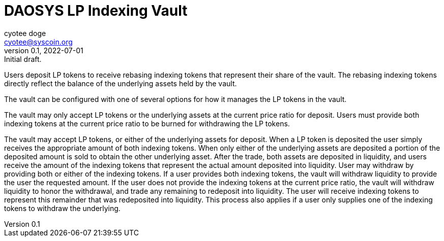 = DAOSYS LP Indexing Vault
ifndef::compositing[]
:author: cyotee doge
:email: cyotee@syscoin.org
:revdate: 2022-07-01
:revnumber: 0.1
:revremark: Initial draft.
:toc:
:toclevels: 6
:sectnums:
:data-uri:
:stem: asciimath
:pathtoroot: ../
:imagesdir: {pathtoroot}
:includeprefix: {pathtoroot}
:compositing:
endif::[]

Users deposit LP tokens to receive rebasing indexing tokens that represent their share of the vault.
The rebasing indexing tokens directly reflect the balance of the underlying assets held by the vault.

The vault can be configured with one of several options for how it manages the LP tokens in the vault.

The vault may only accept LP tokens or the underlying assets at the current price ratio for deposit.
Users must provide both indexing tokens at the current price ratio to be burned for withdrawing the LP tokens.

The vault may accept LP tokens, or either of the underlying assets for deposit.
When a LP token is deposited the user simply receives the appropriate amount of both indexing tokens.
When only either of the underlying assets are deposited a portion of the deposited amount is sold to obtain the other underlying asset.
After the trade, both assets are deposited in liquidity, and users receive the amount of the indexing tokens that represent the actual amount deposited into liquidity.
User may withdraw by providing both or either of the indexing tokens.
If a user provides both indexing tokens, the vault will withdraw liquidity to provide the user the requested amount.
If the user does not provide the indexing tokens at the current price ratio, the vault will withdraw liquidity to honor the withdrawal, and trade any remaining to redeposit into liquidity.
The user will receive indexing tokens to represent this remainder that was redeposited into liquidity.
This process also applies if a user only supplies one of the indexing tokens to withdraw the underlying.